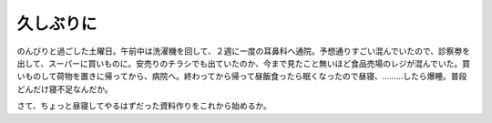 ﻿久しぶりに
##########


のんびりと過ごした土曜日。午前中は洗濯機を回して、２週に一度の耳鼻科へ通院。予想通りすごい混んでいたので、診察劵を出して、スーパーに買いものに。安売りのチラシでも出ていたのか、今まで見たこと無いほど食品売場のレジが混んでいた。買いものして荷物を置きに帰ってから、病院へ。終わってから帰って昼飯食ったら眠くなったので昼寝、………したら爆睡。普段どんだけ寝不足なんだか。

さて、ちょっと昼寝してやるはずだった資料作りをこれから始めるか。



.. author:: mkouhei
.. categories:: 生活, 
.. tags::


